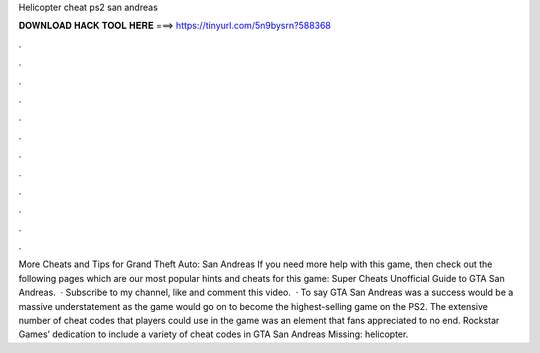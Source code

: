 Helicopter cheat ps2 san andreas

𝐃𝐎𝐖𝐍𝐋𝐎𝐀𝐃 𝐇𝐀𝐂𝐊 𝐓𝐎𝐎𝐋 𝐇𝐄𝐑𝐄 ===> https://tinyurl.com/5n9bysrn?588368

.

.

.

.

.

.

.

.

.

.

.

.

More Cheats and Tips for Grand Theft Auto: San Andreas If you need more help with this game, then check out the following pages which are our most popular hints and cheats for this game: Super Cheats Unofficial Guide to GTA San Andreas.  · Subscribe to my channel, like and comment this video.  · To say GTA San Andreas was a success would be a massive understatement as the game would go on to become the highest-selling game on the PS2. The extensive number of cheat codes that players could use in the game was an element that fans appreciated to no end. Rockstar Games’ dedication to include a variety of cheat codes in GTA San Andreas Missing: helicopter.